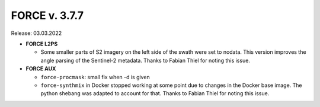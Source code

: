 .. _v377:

FORCE v. 3.7.7
==============

Release: 03.03.2022

- **FORCE L2PS**

  - Some smaller parts of S2 imagery on the left side of the swath were set to nodata.
    This version improves the angle parsing of the Sentinel-2 metadata.
    Thanks to Fabian Thiel for noting this issue.

- **FORCE AUX**

  - ``force-procmask``: small fix when -d is given

  - ``force-synthmix`` in Docker stopped working at some point due to changes in the Docker base image.
    The python shebang was adapted to account for that.
    Thanks to Fabian Thiel for noting this issue.
